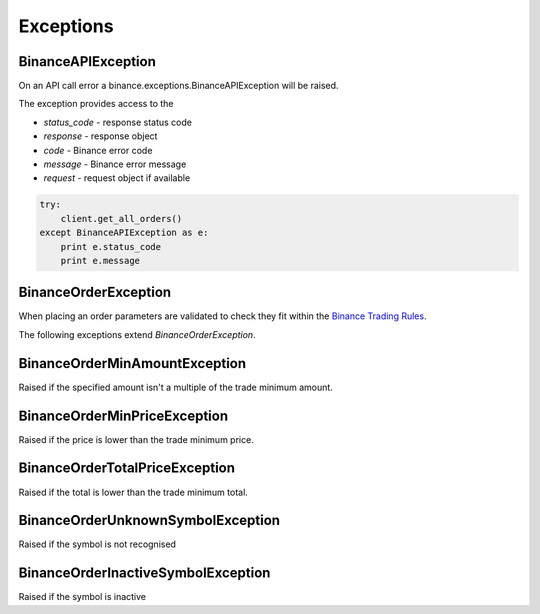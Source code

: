 Exceptions
==========

BinanceAPIException
-------------------

On an API call error a binance.exceptions.BinanceAPIException will be raised.

The exception provides access to the

- `status_code` - response status code
- `response` - response object
- `code` - Binance error code
- `message` - Binance error message
- `request` - request object if available

.. code:: python

    try:
        client.get_all_orders()
    except BinanceAPIException as e:
        print e.status_code
        print e.message

BinanceOrderException
---------------------

When placing an order parameters are validated to check they fit within the `Binance Trading Rules <https://binance.zendesk.com/hc/en-us/articles/115000594711>`_.

The following exceptions extend `BinanceOrderException`.

BinanceOrderMinAmountException
------------------------------

Raised if the specified amount isn't a multiple of the trade minimum amount.

BinanceOrderMinPriceException
-----------------------------

Raised if the price is lower than the trade minimum price.

BinanceOrderTotalPriceException
-------------------------------

Raised if the total is lower than the trade minimum total.

BinanceOrderUnknownSymbolException
----------------------------------

Raised if the symbol is not recognised

BinanceOrderInactiveSymbolException
-----------------------------------

Raised if the symbol is inactive